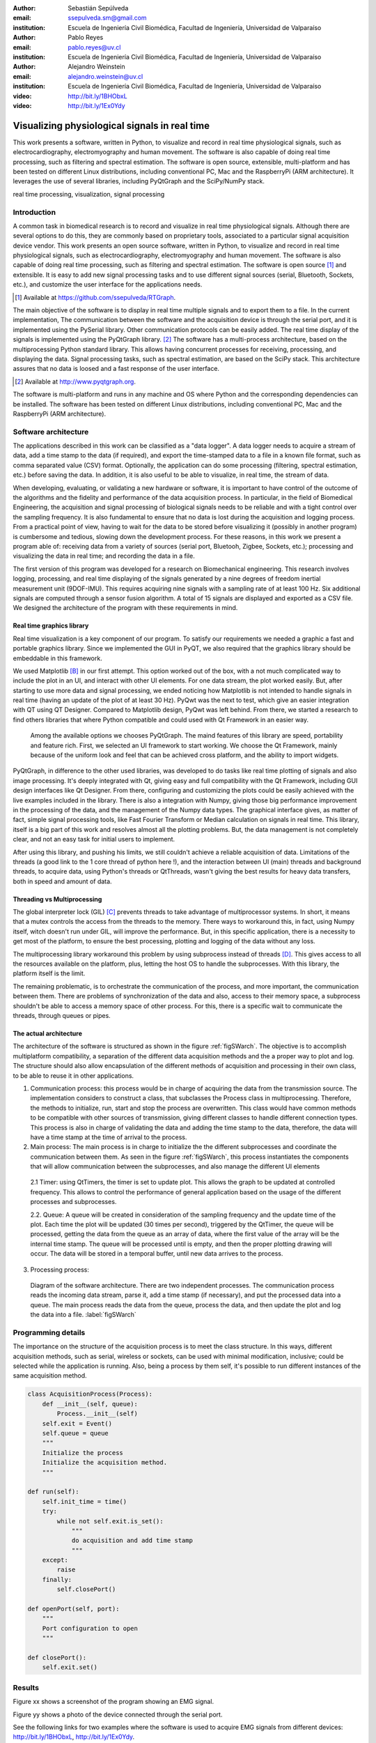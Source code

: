 :author: Sebastián Sepúlveda
:email: ssepulveda.sm@gmail.com
:institution: Escuela de Ingeniería Civil Biomédica, Facultad de Ingeniería, Universidad de Valparaíso

:author: Pablo Reyes
:email: pablo.reyes@uv.cl
:institution: Escuela de Ingeniería Civil Biomédica, Facultad de Ingeniería, Universidad de Valparaíso 

:author: Alejandro Weinstein
:email: alejandro.weinstein@uv.cl
:institution: Escuela de Ingeniería Civil Biomédica, Facultad de Ingeniería, Universidad de Valparaíso

:video: http://bit.ly/1BHObxL
:video: http://bit.ly/1Ex0Ydy

------------------------------------------------
Visualizing physiological signals in real time
------------------------------------------------

.. class:: abstract

 This work presents a software, written in Python, to visualize and record in
 real time physiological signals, such as electrocardiography,
 electromyography and human movement. The software is also capable of doing real time processing,
 such as filtering and spectral estimation. The software is open source,
 extensible, multi-platform and has been tested on different Linux
 distributions, including conventional PC, Mac and the RaspberryPi (ARM
 architecture). It leverages the use of several libraries, including PyQtGraph
 and the SciPy/NumPy stack.

.. class:: keywords

   real time processing, visualization, signal processing


.. Customised LaTeX packages
.. -------------------------

.. Please avoid using this feature, unless agreed upon with the
.. proceedings editors.

.. ::

..   .. latex::
..      :usepackage: somepackage

..      Some custom LaTeX source here.


Introduction
------------


A common task in biomedical research is to record and visualize in real time physiological signals. Although there are several options to do this, they are commonly based on  proprietary tools, associated to a particular signal acquisition device vendor. This work presents an open source software, written in Python, to visualize and record in real time physiological signals, such as electrocardiography, electromyography and human movement. The software is also capable of doing real time processing, such as filtering and spectral estimation. The software is open source [#]_  and extensible. It is easy to add new signal processing tasks and to use different signal sources (serial, Bluetooth, Sockets, etc.), and customize the user interface for the applications needs.

.. [#] Available at https://github.com/ssepulveda/RTGraph.

The main objective of the software is to display in real time multiple signals and to export them to a file. In the current implementation, The communication between the software and the acquisition device is through the serial port, and it is implemented using the PySerial library. Other communication protocols can be easily added. The real time display of the signals  is implemented using the PyQtGraph library. [#]_ The software has a multi-process architecture, based on the multiprocessing Python standard library. This allows having concurrent processes for receiving, processing, and displaying the data. Signal processing tasks, such as spectral estimation, are based on the SciPy stack. This architecture assures that no data is loosed and a fast response of the user interface. 

.. [#] Available at http://www.pyqtgraph.org.

The software is multi-platform and runs in any machine and OS where Python and the corresponding dependencies can be installed. The software has been tested on different Linux distributions, including conventional PC, Mac and the RaspberryPi (ARM architecture).


Software architecture
---------------------

The applications described in this work can be classified as a "data logger". A data logger needs to acquire a stream of data, add a time stamp to the data (if required), and export the time-stamped data to a file in a known file format, such as comma separated value (CSV) format. Optionally, the application can do some processing (filtering, spectral estimation, etc.) before saving the data. In addition, it is also useful to be able to visualize, in real time, the stream of data. 

When developing, evaluating, or validating a new hardware or software, it is important to have  control of the outcome of the algorithms and the fidelity and performance of the data acquisition process. In particular, in the field of Biomedical Engineering, the acquisition and signal processing of biological signals needs to be reliable and with a tight control over the sampling frequency. It is also fundamental to ensure that no data is lost during the acquisition and logging process. From a practical point of view, having to wait for the data to be stored before visualizing it (possibly in another program) is cumbersome and tedious, slowing down the development process. For these reasons, in this work we present a program able of: receiving data from a variety of sources (serial port, Bluetooh, Zigbee, Sockets, etc.); processing and visualizing the data in real time; and recording the data in a file.

The first version of this program was developed for a research on Biomechanical engineering.  This research involves logging, processing, and real time displaying of the signals generated by a nine degrees of freedom inertial measurement unit (9DOF-IMU). This requires acquiring nine signals with a sampling rate of at least  100 Hz. Six additional signals are computed through a sensor fusion algorithm. A total of 15 signals are displayed and exported as a CSV file. We designed the architecture of the program with these requirements in mind.


Real time graphics library
==========================

Real time visualization is a key component of our program. To satisfy our requirements we needed a graphic a fast and portable graphics library. Since we implemented the GUI in PyQT, we also required that the graphics library should be embeddable in this framework.

We used Matplotlib [B]_ in our first attempt. This option worked out of the box, with a not much complicated way to include the plot in an UI, and interact with other UI elements. For one data stream, the plot worked easily. But, after starting to use more data and signal processing, we ended noticing how Matplotlib is not intended to handle signals in real time (having an update of the plot of at least 30 Hz). PyQwt was the next to test, which give an easier integration with QT using QT Designer. Compared to Matplotlib design, PyQwt was left behind. From there, we started a research to find others libraries that where Python compatible and could used with Qt Framework in an easier way.


 Among the available options we chooses PyQtGraph. The maind features of this library are speed, portability and feature rich. First, we selected an UI framework to start working. We choose the Qt Framework, mainly because of the uniform look and feel that can be achieved cross platform, and the ability to import widgets.


PyQtGraph, in difference to the other used libraries, was developed to do tasks like real time plotting of signals and also image processing. It's deeply integrated with Qt, giving easy and full compatibility with the Qt Framework, including GUI design interfaces like Qt Designer. From there, configuring and customizing the plots could be easily achieved with the live examples included in the library. There is also a integration with Numpy, giving those big performance improvement in the processing of the data, and the management of the Numpy data types. The graphical interface gives, as matter of fact, simple signal processing tools, like Fast Fourier Transform or Median calculation on signals in real time. This library, itself is a big part of this work and resolves almost all the plotting problems. But, the data management is not completely clear, and not an easy task for initial users to implement.

After using this library, and pushing his limits, we still couldn't achieve a reliable acquisition of data. Limitations of the threads (a good link to the 1 core thread of python here !), and the interaction between UI (main) threads and background threads, to acquire data, using Python's threads or QtThreads, wasn't giving the best results for heavy data transfers, both in speed and amount of data.


Threading vs Multiprocessing
============================
The global interpreter lock (GIL) [C]_ prevents threads to take advantage of multiprocessor systems. In short, it means that a mutex controls the access from the threads to the memory. There ways to workaround this, in fact, using Numpy itself, witch doesn't run under GIL, will improve the performance. But, in this specific application, there is a necessity to get most of the platform, to ensure the best processing, plotting and logging of the data without any loss.

The multiprocessing library workaround this problem by using subprocess instead of threads [D]_. This gives access to all the resources available on the platform, plus, letting the host OS to handle the subprocesses. With this library, the platform itself is the limit.

The remaining problematic, is to orchestrate the communication of the process, and more important, the communication between them. There are problems of synchronization of the data and also, access to their memory space, a subprocess shouldn't be able to access a memory space of other process. For this, there is a specific wait to communicate the threads, through queues or pipes.

The actual architecture
=======================
The architecture of the software is structured as shown in the figure :ref:`figSWarch`. The objective is to accomplish multiplatform compatibility, a separation of the different data acquisition methods and the a proper way to plot and log. The structure should also allow encapsulation of the different methods of acquisition and processing in their own class, to be able to reuse it in other applications.

1. Communication process: this process would be in charge of acquiring the data from the transmission source. The implementation considers to construct a class, that subclasses the Process class in multiprocessing. Therefore, the methods to initialize, run, start and stop the process are overwritten. This class would have common methods to be compatible with other sources of transmission, giving different classes to handle different connection types. This process is also in charge of validating the data and adding the time stamp to the data, therefore, the data will have a time stamp at the time of arrival to the process.

2. Main process: The main process is in charge to initialize the the different subprocesses and coordinate the communication between them. As seen in the figure :ref:`figSWarch`, this process instantiates the components that will allow communication between the subprocesses, and also manage the different UI elements

 2.1 Timer: using QtTimers, the timer is set to update plot. This allows the graph to be updated  at controlled frequency. This allows to control the performance of general application based on the usage of the different processes and subprocesses.

 2.2. Queue: A queue will be created in consideration of the sampling frequency and the update time of the plot. Each time the plot will be updated (30 times per second), triggered by the QtTimer, the queue will be processed, getting the data from the queue as an array of data, where the first value of the array will be the internal time stamp. The queue will be processed until is empty, and then the proper plotting drawing will occur. The data will be stored in a temporal buffer, until new data arrives to the process.

3. Processing process: 


.. figure:: sw_architecture.pdf

   Diagram of the software architecture. There are two independent processes. The communication process reads the incoming data stream, parse it, add a time stamp (if necessary), and put the processed data into a queue. The main process reads the data from the queue, process the data, and then update the plot and log the data into a file. :label:`figSWarch` 


Programming details
-------------------
The importance on the structure of the acquisition process is to meet the class structure. In this ways, different acquisition methods, such as serial, wireless or sockets, can be used with minimal modification, inclusive; could be selected while the application is running. Also, being a process by them self, it's possible to run different instances of the same acquisition method.

.. code-block:: python

	class AcquisitionProcess(Process):
	    def __init__(self, queue):
	        Process.__init__(self)
            self.exit = Event()
            self.queue = queue
            """
            Initialize the process
            Initialize the acquisition method.
            """

        def run(self):
            self.init_time = time()
            try:
                while not self.exit.is_set():
                    """
                    do acquisition and add time stamp
                    """
            except:
                raise
            finally:
                self.closePort()

        def openPort(self, port):
            """
            Port configuration to open
            """

        def closePort():
            self.exit.set()


Results
-------
Figure xx shows a screenshot of the program showing an EMG signal.

Figure yy shows a photo of the device connected through the serial port.

See the following links for two examples where the software is used to acquire EMG signals from different devices: http://bit.ly/1BHObxL, http://bit.ly/1Ex0Ydy.

Use cases
=========
It is easy to modify by other users. Mention Lobos' application (is that the case?). 


Conclusions
-----------

We are awesome.

Future work
===========
Do the signal processing in a different process, to take advantages of the multiple cores.

Acknowledgments
---------------

This research was partially supported by the Advanced Center for Electrical and
Electronic Engineering, Basal Project FB0008, Conicyt.

References
----------
.. [A] L. Campagnola. *PyQtGraph. Scientific Graphics and GUI Library for Python*,
           Transactions on Terraforming, 21(3):261-300, August 2003.

.. [B] J. D. Hunter. *Matplotlib: A 2D graphics environment*,
			Computing In Science \& Engineering, 9(3):90-95, IEEE COMPUTER SOC, 2007. http://dx.doi.org/10.5281/zenodo.15423

.. [C] http://en.wikipedia.org/wiki/Global_Interpreter_Lock

.. [D] https://docs.python.org/2/library/multiprocessing.html


